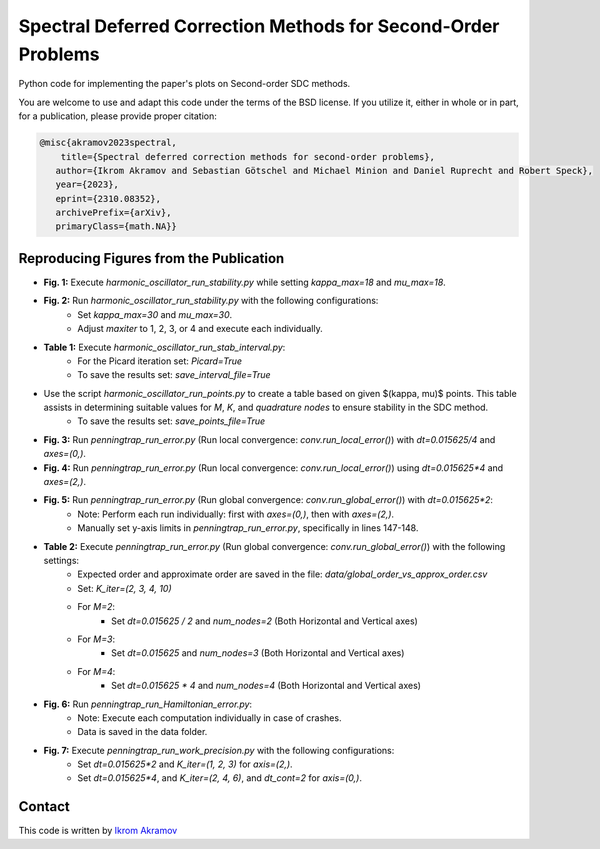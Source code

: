 Spectral Deferred Correction Methods for Second-Order Problems
==============================================================

Python code for implementing the paper's plots on Second-order SDC methods.

You are welcome to use and adapt this code under the terms of the BSD license.
If you utilize it, either in whole or in part, for a publication, please provide proper citation:

.. code-block:: tex

    @misc{akramov2023spectral,
        title={Spectral deferred correction methods for second-order problems},
       author={Ikrom Akramov and Sebastian Götschel and Michael Minion and Daniel Ruprecht and Robert Speck},
       year={2023},
       eprint={2310.08352},
       archivePrefix={arXiv},
       primaryClass={math.NA}}


Reproducing Figures from the Publication
----------------------------------------

- **Fig. 1:** Execute `harmonic_oscillator_run_stability.py` while setting `kappa_max=18` and `mu_max=18`.
- **Fig. 2:** Run `harmonic_oscillator_run_stability.py` with the following configurations:
   - Set `kappa_max=30` and `mu_max=30`.
   - Adjust `maxiter` to 1, 2, 3, or 4 and execute each individually.
- **Table 1:** Execute `harmonic_oscillator_run_stab_interval.py`:
   - For the Picard iteration set: `Picard=True`
   - To save the results set: `save_interval_file=True`

- Use the script `harmonic_oscillator_run_points.py` to create a table based on given $(\kappa, \mu)$ points. This table assists in determining suitable values for `M`, `K`, and `quadrature nodes` to ensure stability in the SDC method.
   - To save the results set: `save_points_file=True`

- **Fig. 3:** Run `penningtrap_run_error.py` (Run local convergence: `conv.run_local_error()`) with `dt=0.015625/4` and `axes=(0,)`.
- **Fig. 4:** Run `penningtrap_run_error.py` (Run local convergence: `conv.run_local_error()`) using `dt=0.015625*4` and `axes=(2,)`.
- **Fig. 5:** Run `penningtrap_run_error.py` (Run global convergence: `conv.run_global_error()`) with `dt=0.015625*2`:
   - Note: Perform each run individually: first with `axes=(0,)`, then with `axes=(2,)`.
   - Manually set y-axis limits in `penningtrap_run_error.py`, specifically in lines 147-148.
- **Table 2:** Execute `penningtrap_run_error.py` (Run global convergence: `conv.run_global_error()`) with the following settings:
   - Expected order and approximate order are saved in the file: `data/global_order_vs_approx_order.csv`
   - Set: `K_iter=(2, 3, 4, 10)`
   - For `M=2`:
      - Set `dt=0.015625 / 2` and `num_nodes=2` (Both Horizontal and Vertical axes)
   - For `M=3`:
      - Set `dt=0.015625` and `num_nodes=3` (Both Horizontal and Vertical axes)
   - For `M=4`:
      - Set `dt=0.015625 * 4` and `num_nodes=4` (Both Horizontal and Vertical axes)
- **Fig. 6:** Run `penningtrap_run_Hamiltonian_error.py`:
   - Note: Execute each computation individually in case of crashes.
   - Data is saved in the data folder.
- **Fig. 7:** Execute `penningtrap_run_work_precision.py` with the following configurations:
   - Set `dt=0.015625*2` and `K_iter=(1, 2, 3)` for `axis=(2,)`.
   - Set `dt=0.015625*4`, and `K_iter=(2, 4, 6)`, and `dt_cont=2` for `axis=(0,)`.


Contact
-------
This code is written by `Ikrom Akramov <https://www.mat.tuhh.de/home/iakramov/?homepage_id=iakramov)>`_
